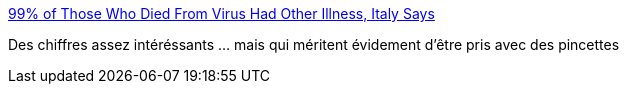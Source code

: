 :jbake-type: post
:jbake-status: published
:jbake-title: 99% of Those Who Died From Virus Had Other Illness, Italy Says
:jbake-tags: statistiques,maladie,épidémie,mort,_mois_mars,_année_2020
:jbake-date: 2020-03-21
:jbake-depth: ../
:jbake-uri: shaarli/1584823993000.adoc
:jbake-source: https://nicolas-delsaux.hd.free.fr/Shaarli?searchterm=https%3A%2F%2Fwww.msn.com%2Fen-us%2Fnews%2Fworld%2F99-25-of-those-who-died-from-virus-had-other-illness-italy-says%2Far-BB11mr4X&searchtags=statistiques+maladie+%C3%A9pid%C3%A9mie+mort+_mois_mars+_ann%C3%A9e_2020
:jbake-style: shaarli

https://www.msn.com/en-us/news/world/99-25-of-those-who-died-from-virus-had-other-illness-italy-says/ar-BB11mr4X[99% of Those Who Died From Virus Had Other Illness, Italy Says]

Des chiffres assez intéréssants ... mais qui méritent évidement d'être pris avec des pincettes
